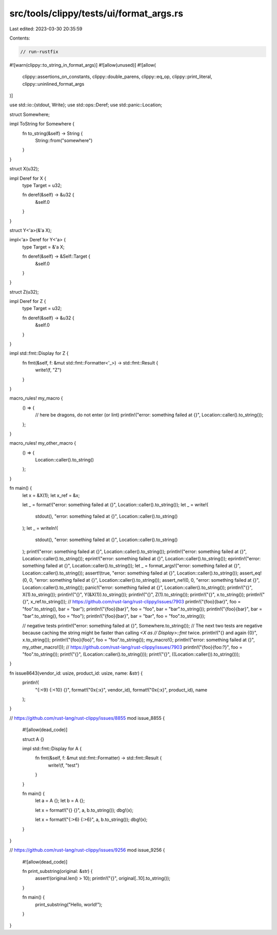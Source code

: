 src/tools/clippy/tests/ui/format_args.rs
========================================

Last edited: 2023-03-30 20:35:59

Contents:

.. code-block:: rs

    // run-rustfix
#![warn(clippy::to_string_in_format_args)]
#![allow(unused)]
#![allow(
    clippy::assertions_on_constants,
    clippy::double_parens,
    clippy::eq_op,
    clippy::print_literal,
    clippy::uninlined_format_args
)]

use std::io::{stdout, Write};
use std::ops::Deref;
use std::panic::Location;

struct Somewhere;

impl ToString for Somewhere {
    fn to_string(&self) -> String {
        String::from("somewhere")
    }
}

struct X(u32);

impl Deref for X {
    type Target = u32;

    fn deref(&self) -> &u32 {
        &self.0
    }
}

struct Y<'a>(&'a X);

impl<'a> Deref for Y<'a> {
    type Target = &'a X;

    fn deref(&self) -> &Self::Target {
        &self.0
    }
}

struct Z(u32);

impl Deref for Z {
    type Target = u32;

    fn deref(&self) -> &u32 {
        &self.0
    }
}

impl std::fmt::Display for Z {
    fn fmt(&self, f: &mut std::fmt::Formatter<'_>) -> std::fmt::Result {
        write!(f, "Z")
    }
}

macro_rules! my_macro {
    () => {
        // here be dragons, do not enter (or lint)
        println!("error: something failed at {}", Location::caller().to_string());
    };
}

macro_rules! my_other_macro {
    () => {
        Location::caller().to_string()
    };
}

fn main() {
    let x = &X(1);
    let x_ref = &x;

    let _ = format!("error: something failed at {}", Location::caller().to_string());
    let _ = write!(
        stdout(),
        "error: something failed at {}",
        Location::caller().to_string()
    );
    let _ = writeln!(
        stdout(),
        "error: something failed at {}",
        Location::caller().to_string()
    );
    print!("error: something failed at {}", Location::caller().to_string());
    println!("error: something failed at {}", Location::caller().to_string());
    eprint!("error: something failed at {}", Location::caller().to_string());
    eprintln!("error: something failed at {}", Location::caller().to_string());
    let _ = format_args!("error: something failed at {}", Location::caller().to_string());
    assert!(true, "error: something failed at {}", Location::caller().to_string());
    assert_eq!(0, 0, "error: something failed at {}", Location::caller().to_string());
    assert_ne!(0, 0, "error: something failed at {}", Location::caller().to_string());
    panic!("error: something failed at {}", Location::caller().to_string());
    println!("{}", X(1).to_string());
    println!("{}", Y(&X(1)).to_string());
    println!("{}", Z(1).to_string());
    println!("{}", x.to_string());
    println!("{}", x_ref.to_string());
    // https://github.com/rust-lang/rust-clippy/issues/7903
    println!("{foo}{bar}", foo = "foo".to_string(), bar = "bar");
    println!("{foo}{bar}", foo = "foo", bar = "bar".to_string());
    println!("{foo}{bar}", bar = "bar".to_string(), foo = "foo");
    println!("{foo}{bar}", bar = "bar", foo = "foo".to_string());

    // negative tests
    println!("error: something failed at {}", Somewhere.to_string());
    // The next two tests are negative because caching the string might be faster than calling `<X as
    // Display>::fmt` twice.
    println!("{} and again {0}", x.to_string());
    println!("{foo}{foo}", foo = "foo".to_string());
    my_macro!();
    println!("error: something failed at {}", my_other_macro!());
    // https://github.com/rust-lang/rust-clippy/issues/7903
    println!("{foo}{foo:?}", foo = "foo".to_string());
    print!("{}", (Location::caller().to_string()));
    print!("{}", ((Location::caller()).to_string()));
}

fn issue8643(vendor_id: usize, product_id: usize, name: &str) {
    println!(
        "{:<9}  {:<10}  {}",
        format!("0x{:x}", vendor_id),
        format!("0x{:x}", product_id),
        name
    );
}

// https://github.com/rust-lang/rust-clippy/issues/8855
mod issue_8855 {
    #![allow(dead_code)]

    struct A {}

    impl std::fmt::Display for A {
        fn fmt(&self, f: &mut std::fmt::Formatter) -> std::fmt::Result {
            write!(f, "test")
        }
    }

    fn main() {
        let a = A {};
        let b = A {};

        let x = format!("{} {}", a, b.to_string());
        dbg!(x);

        let x = format!("{:>6} {:>6}", a, b.to_string());
        dbg!(x);
    }
}

// https://github.com/rust-lang/rust-clippy/issues/9256
mod issue_9256 {
    #![allow(dead_code)]

    fn print_substring(original: &str) {
        assert!(original.len() > 10);
        println!("{}", original[..10].to_string());
    }

    fn main() {
        print_substring("Hello, world!");
    }
}


